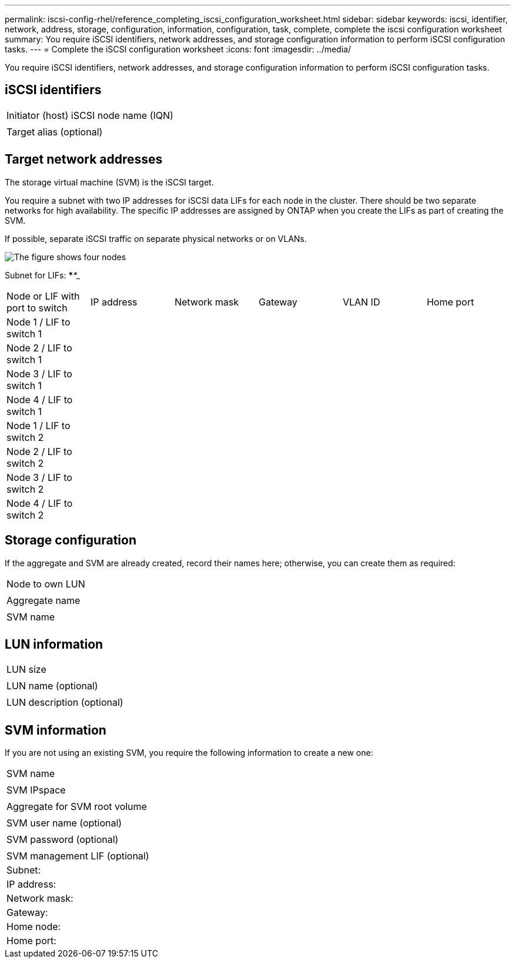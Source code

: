 ---
permalink: iscsi-config-rhel/reference_completing_iscsi_configuration_worksheet.html
sidebar: sidebar
keywords: iscsi, identifier, network, address, storage, configuration, information, configuration, task, complete, complete the iscsi configuration worksheet
summary: You require iSCSI identifiers, network addresses, and storage configuration information to perform iSCSI configuration tasks.
---
= Complete the iSCSI configuration worksheet
:icons: font
:imagesdir: ../media/

[.lead]
You require iSCSI identifiers, network addresses, and storage configuration information to perform iSCSI configuration tasks.

== iSCSI identifiers

|===
a|
Initiator (host) iSCSI node name (IQN)
a|

a|
Target alias (optional)
a|

|===

== Target network addresses

The storage virtual machine (SVM) is the iSCSI target.

You require a subnet with two IP addresses for iSCSI data LIFs for each node in the cluster. There should be two separate networks for high availability. The specific IP addresses are assigned by ONTAP when you create the LIFs as part of creating the SVM.

If possible, separate iSCSI traffic on separate physical networks or on VLANs.

image::../media/network_fc_or_iscsi_express_iscsi_rhel.gif[The figure shows four nodes, two switches, and a host. Each node has two LIFs, one connected to each switch. The host also connects to both switches.]

Subnet for LIFs: *__**__***__**_____

|===
| Node or LIF with port to switch| IP address| Network mask| Gateway| VLAN ID| Home port
a|
Node 1 / LIF to switch 1
a|

a|

a|

a|

a|

a|
Node 2 / LIF to switch 1
a|

a|

a|

a|

a|

a|
Node 3 / LIF to switch 1
a|

a|

a|

a|

a|

a|
Node 4 / LIF to switch 1
a|

a|

a|

a|

a|

a|
Node 1 / LIF to switch 2
a|

a|

a|

a|

a|

a|
Node 2 / LIF to switch 2
a|

a|

a|

a|

a|

a|
Node 3 / LIF to switch 2
a|

a|

a|

a|

a|

a|
Node 4 / LIF to switch 2
a|

a|

a|

a|

a|

|===

== Storage configuration

If the aggregate and SVM are already created, record their names here; otherwise, you can create them as required:

|===
a|
Node to own LUN
a|

a|
Aggregate name
a|

a|
SVM name
a|

|===

== LUN information

|===
a|
LUN size
a|

a|
LUN name (optional)
a|

a|
LUN description (optional)
a|

|===

== SVM information

If you are not using an existing SVM, you require the following information to create a new one:

|===
a|
SVM name
a|

a|
SVM IPspace
a|

a|
Aggregate for SVM root volume
a|

a|
SVM user name (optional)
a|

a|
SVM password (optional)
a|

a|
SVM management LIF (optional)
a|
Subnet:
a|
IP address:
a|
Network mask:
a|
Gateway:
a|
Home node:
a|
Home port:
|===
